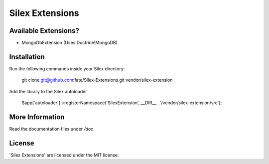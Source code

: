 Silex Extensions
================

Available Extensions?
--------------

* MongoDbExtension (Uses Doctrine\\MongoDB)

Installation
------------

Run the following commands inside your Silex directory:

    git clone git@github.com:fate/Silex-Extensions.git vendor/silex-extension
 
Add the library to the Silex autoloader

    $app['autoloader']->registerNamespace('SilexExtension', __DIR__ . '/vendor/silex-extension/src');

More Information
----------------

Read the documentation files under */doc*.

License
-------

'Silex Extensions' are licensed under the MIT license.
